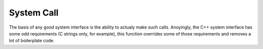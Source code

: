 .. system-call

################
System Call
################

The basis of any good system interface is the ability to actualy make such calls. Anoyingly, the C++ system interface has some odd requirements (C strings only, for example), this function overrides some of those requirements and removes a lot of boilerplate code.

.. doxygenfunction:: JSL::systemCall